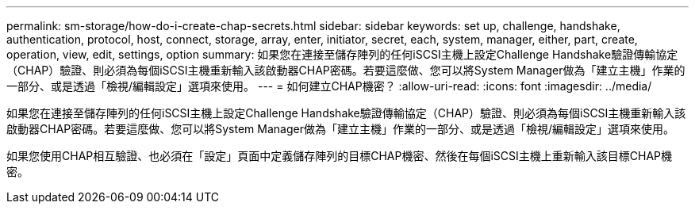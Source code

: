 ---
permalink: sm-storage/how-do-i-create-chap-secrets.html 
sidebar: sidebar 
keywords: set up, challenge, handshake, authentication, protocol, host, connect, storage, array, enter, initiator, secret, each, system, manager, either, part, create, operation, view, edit, settings, option 
summary: 如果您在連接至儲存陣列的任何iSCSI主機上設定Challenge Handshake驗證傳輸協定（CHAP）驗證、則必須為每個iSCSI主機重新輸入該啟動器CHAP密碼。若要這麼做、您可以將System Manager做為「建立主機」作業的一部分、或是透過「檢視/編輯設定」選項來使用。 
---
= 如何建立CHAP機密？
:allow-uri-read: 
:icons: font
:imagesdir: ../media/


[role="lead"]
如果您在連接至儲存陣列的任何iSCSI主機上設定Challenge Handshake驗證傳輸協定（CHAP）驗證、則必須為每個iSCSI主機重新輸入該啟動器CHAP密碼。若要這麼做、您可以將System Manager做為「建立主機」作業的一部分、或是透過「檢視/編輯設定」選項來使用。

如果您使用CHAP相互驗證、也必須在「設定」頁面中定義儲存陣列的目標CHAP機密、然後在每個iSCSI主機上重新輸入該目標CHAP機密。
